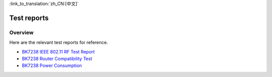 
:link_to_translation:`zh_CN:[中文]`

Test reports
===========================

Overview
---------------------------

Here are the relevant test reports for reference.

- `BK7238 IEEE 802.11 RF Test Report <../../../hw_doc/BK7238_IEEE802.11射频测试报告_V1.1.xlsx>`_ 

- `BK7238 Router Compatibility Test <../../../hw_doc/BK7238_路由器兼容性测试_V1.0.xlsx>`_ 

- `BK7238 Power Consumption <../../../hw_doc/BK7238功耗数据.xlsx>`_ 
